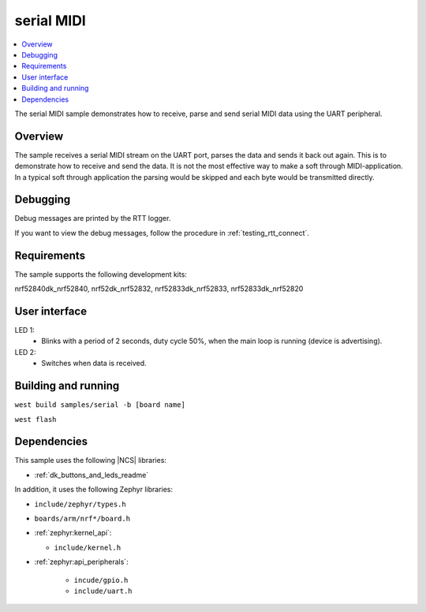 .. _serial_midi:

serial MIDI
###########

.. contents::
   :local:
   :depth: 2

The serial MIDI sample demonstrates how to receive, parse and send serial MIDI data using the UART peripheral. 


Overview
********

The sample receives a serial MIDI stream on the UART port, parses the data and sends it back out again. 
This is to demonstrate how to receive and send the data. It is not the most effective way to make a soft 
through MIDI-application. In a typical soft through application the parsing would be skipped and each byte 
would be transmitted directly.



.. _peripheral_midi_debug:

Debugging
*********

Debug messages are printed by the RTT logger.

If you want to view the debug messages, follow the procedure in :ref:`testing_rtt_connect`.

Requirements
************

The sample supports the following development kits:

nrf52840dk_nrf52840, nrf52dk_nrf52832, nrf52833dk_nrf52833, nrf52833dk_nrf52820


User interface
**************

LED 1:
   * Blinks with a period of 2 seconds, duty cycle 50%, when the main loop is running (device is advertising).

LED 2:
   * Switches when data is received.

Building and running
********************

``west build samples/serial -b [board name]``

``west flash``

Dependencies
************

This sample uses the following |NCS| libraries:

* :ref:`dk_buttons_and_leds_readme`

In addition, it uses the following Zephyr libraries:

* ``include/zephyr/types.h``
* ``boards/arm/nrf*/board.h``
* :ref:`zephyr:kernel_api`:

  * ``include/kernel.h``

* :ref:`zephyr:api_peripherals`:

   * ``incude/gpio.h``
   * ``include/uart.h``
